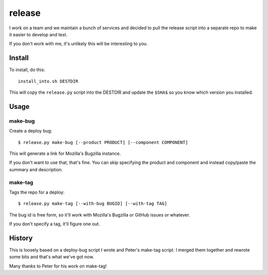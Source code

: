 =======
release
=======

I work on a team and we maintain a bunch of services and decided to pull
the release script into a separate repo to make it easier to develop and
test.

If you don't work with me, it's unlikely this will be interesting to you.


Install
=======

To install, do this::

    install_into.sh DESTDIR

This will copy the ``release.py`` script into the DESTDIR and update the
``$SHA$`` so you know which version you installed.


Usage
=====

make-bug
--------

Create a deploy bug::

    $ release.py make-bug [--product PRODUCT] [--component COMPONENT]
 
This will generate a link for Mozilla's Bugzilla instance.

If you don't want to use that, that's fine. You can skip specifying the
product and component and instead copy/paste the summary and description.


make-tag
--------

Tags the repo for a deploy::

    $ release.py make-tag [--with-bug BUGID] [--with-tag TAG]

The bug id is free form, so it'll work with Mozilla's Bugzilla or GitHub
issues or whatever.

If you don't specify a tag, it'll figure one out.


History
=======

This is loosely based on a deploy-bug script I wrote and Peter's make-tag
script. I merged them together and rewrote some bits and that's what we've
got now.

Many thanks to Peter for his work on make-tag!
